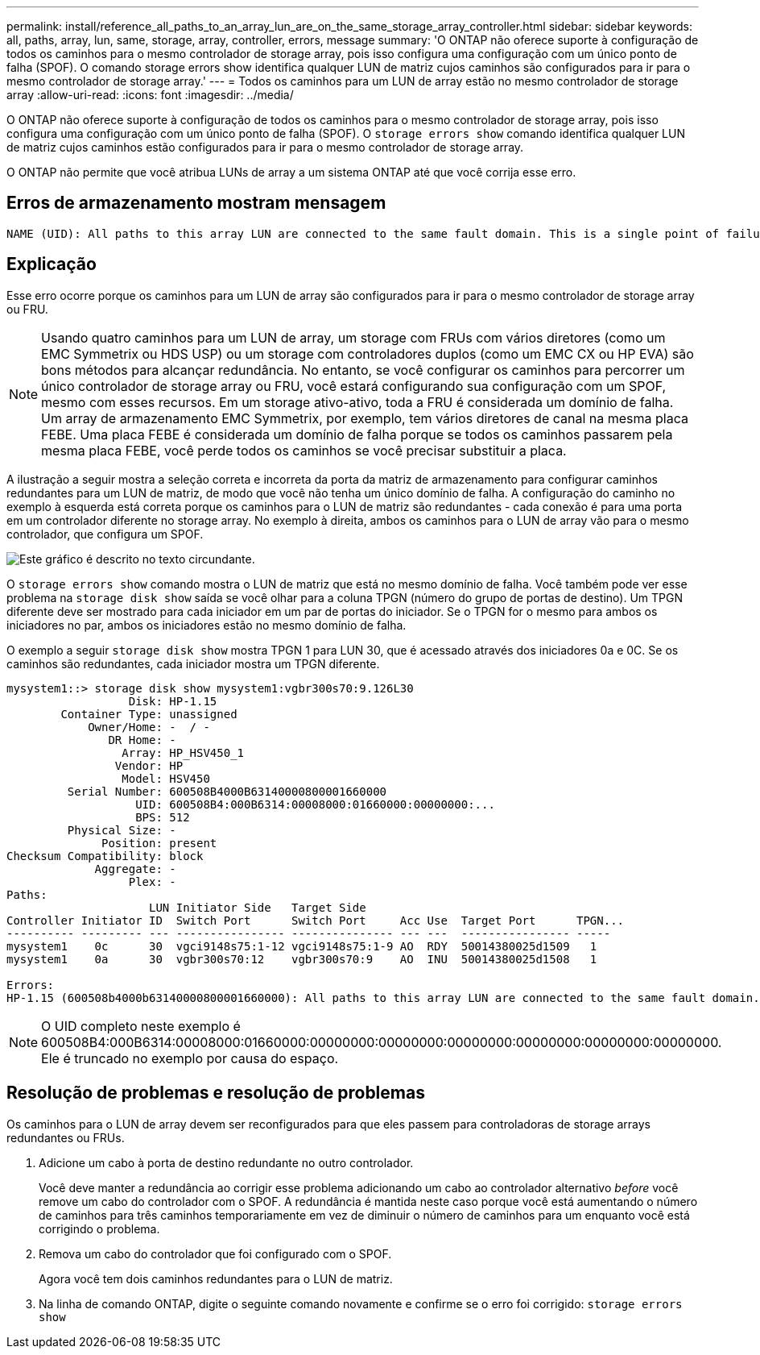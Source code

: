 ---
permalink: install/reference_all_paths_to_an_array_lun_are_on_the_same_storage_array_controller.html 
sidebar: sidebar 
keywords: all, paths, array, lun, same, storage, array, controller, errors, message 
summary: 'O ONTAP não oferece suporte à configuração de todos os caminhos para o mesmo controlador de storage array, pois isso configura uma configuração com um único ponto de falha (SPOF). O comando storage errors show identifica qualquer LUN de matriz cujos caminhos são configurados para ir para o mesmo controlador de storage array.' 
---
= Todos os caminhos para um LUN de array estão no mesmo controlador de storage array
:allow-uri-read: 
:icons: font
:imagesdir: ../media/


[role="lead"]
O ONTAP não oferece suporte à configuração de todos os caminhos para o mesmo controlador de storage array, pois isso configura uma configuração com um único ponto de falha (SPOF). O `storage errors show` comando identifica qualquer LUN de matriz cujos caminhos estão configurados para ir para o mesmo controlador de storage array.

O ONTAP não permite que você atribua LUNs de array a um sistema ONTAP até que você corrija esse erro.



== Erros de armazenamento mostram mensagem

[listing]
----
NAME (UID): All paths to this array LUN are connected to the same fault domain. This is a single point of failure
----


== Explicação

Esse erro ocorre porque os caminhos para um LUN de array são configurados para ir para o mesmo controlador de storage array ou FRU.

[NOTE]
====
Usando quatro caminhos para um LUN de array, um storage com FRUs com vários diretores (como um EMC Symmetrix ou HDS USP) ou um storage com controladores duplos (como um EMC CX ou HP EVA) são bons métodos para alcançar redundância. No entanto, se você configurar os caminhos para percorrer um único controlador de storage array ou FRU, você estará configurando sua configuração com um SPOF, mesmo com esses recursos. Em um storage ativo-ativo, toda a FRU é considerada um domínio de falha. Um array de armazenamento EMC Symmetrix, por exemplo, tem vários diretores de canal na mesma placa FEBE. Uma placa FEBE é considerada um domínio de falha porque se todos os caminhos passarem pela mesma placa FEBE, você perde todos os caminhos se você precisar substituir a placa.

====
A ilustração a seguir mostra a seleção correta e incorreta da porta da matriz de armazenamento para configurar caminhos redundantes para um LUN de matriz, de modo que você não tenha um único domínio de falha. A configuração do caminho no exemplo à esquerda está correta porque os caminhos para o LUN de matriz são redundantes - cada conexão é para uma porta em um controlador diferente no storage array. No exemplo à direita, ambos os caminhos para o LUN de array vão para o mesmo controlador, que configura um SPOF.

image::../media/redundant_array_port_selection.gif[Este gráfico é descrito no texto circundante.]

O `storage errors show` comando mostra o LUN de matriz que está no mesmo domínio de falha. Você também pode ver esse problema na `storage disk show` saída se você olhar para a coluna TPGN (número do grupo de portas de destino). Um TPGN diferente deve ser mostrado para cada iniciador em um par de portas do iniciador. Se o TPGN for o mesmo para ambos os iniciadores no par, ambos os iniciadores estão no mesmo domínio de falha.

O exemplo a seguir `storage disk show` mostra TPGN 1 para LUN 30, que é acessado através dos iniciadores 0a e 0C. Se os caminhos são redundantes, cada iniciador mostra um TPGN diferente.

[listing]
----

mysystem1::> storage disk show mysystem1:vgbr300s70:9.126L30
                  Disk: HP-1.15
        Container Type: unassigned
            Owner/Home: -  / -
               DR Home: -
                 Array: HP_HSV450_1
                Vendor: HP
                 Model: HSV450
         Serial Number: 600508B4000B63140000800001660000
                   UID: 600508B4:000B6314:00008000:01660000:00000000:...
                   BPS: 512
         Physical Size: -
              Position: present
Checksum Compatibility: block
             Aggregate: -
                  Plex: -
Paths:
                     LUN Initiator Side   Target Side
Controller Initiator ID  Switch Port      Switch Port     Acc Use  Target Port      TPGN...
---------- --------- --- ---------------- --------------- --- ---  ---------------- -----
mysystem1    0c      30  vgci9148s75:1-12 vgci9148s75:1-9 AO  RDY  50014380025d1509   1
mysystem1    0a      30  vgbr300s70:12    vgbr300s70:9    AO  INU  50014380025d1508   1

Errors:
HP-1.15 (600508b4000b63140000800001660000): All paths to this array LUN are connected to the same fault domain. This is a single point of failure.
----
[NOTE]
====
O UID completo neste exemplo é 600508B4:000B6314:00008000:01660000:00000000:00000000:00000000:00000000:00000000:00000000. Ele é truncado no exemplo por causa do espaço.

====


== Resolução de problemas e resolução de problemas

Os caminhos para o LUN de array devem ser reconfigurados para que eles passem para controladoras de storage arrays redundantes ou FRUs.

. Adicione um cabo à porta de destino redundante no outro controlador.
+
Você deve manter a redundância ao corrigir esse problema adicionando um cabo ao controlador alternativo _before_ você remove um cabo do controlador com o SPOF. A redundância é mantida neste caso porque você está aumentando o número de caminhos para três caminhos temporariamente em vez de diminuir o número de caminhos para um enquanto você está corrigindo o problema.

. Remova um cabo do controlador que foi configurado com o SPOF.
+
Agora você tem dois caminhos redundantes para o LUN de matriz.

. Na linha de comando ONTAP, digite o seguinte comando novamente e confirme se o erro foi corrigido: `storage errors show`

